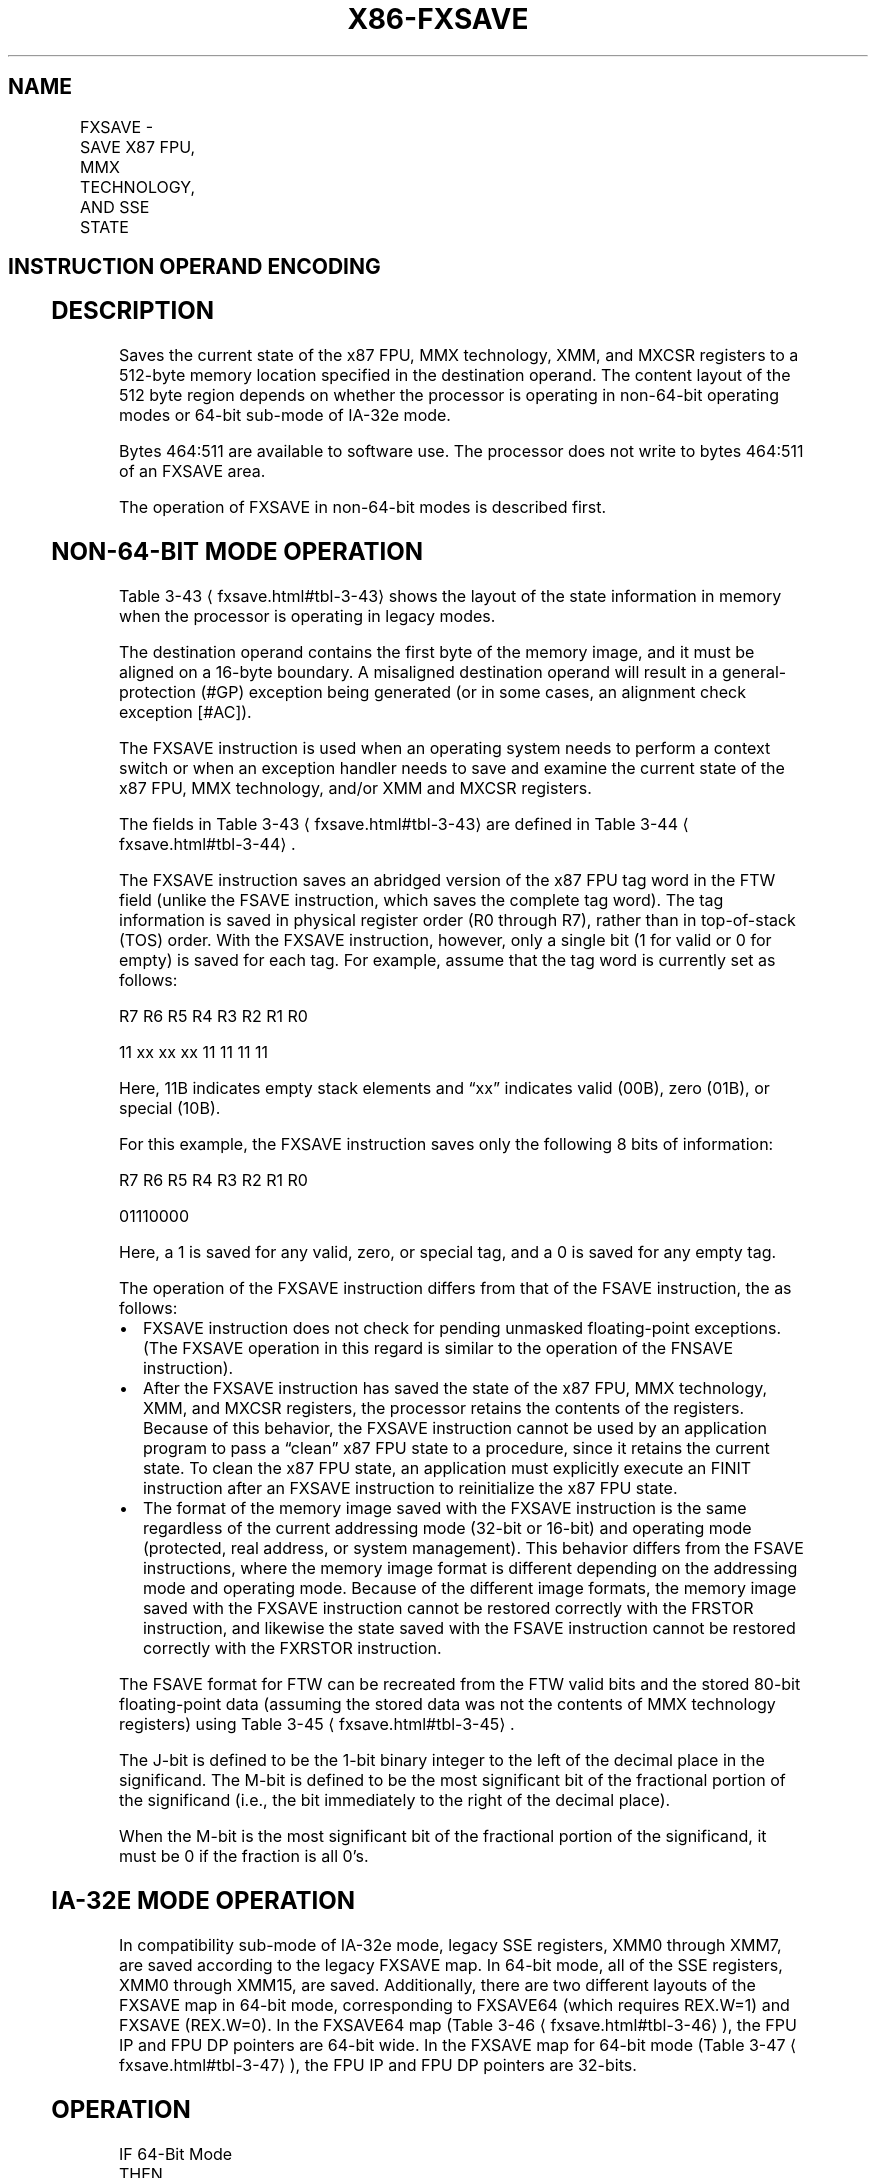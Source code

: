 '\" t
.nh
.TH "X86-FXSAVE" "7" "December 2023" "Intel" "Intel x86-64 ISA Manual"
.SH NAME
FXSAVE - SAVE X87 FPU, MMX TECHNOLOGY, AND SSE STATE
.TS
allbox;
l l l l l 
l l l l l .
\fBOpcode/Instruction\fP	\fBOp/En\fP	\fB64-Bit Mode\fP	\fBCompat/Leg Mode\fP	\fBDescription\fP
NP 0F AE /0 FXSAVE m512byte	M	Valid	Valid	T{
Save the x87 FPU, MMX, XMM, and MXCSR register state to m512byte.
T}
T{
NP REX.W + 0F AE /0 FXSAVE64 m512byte
T}	M	Valid	N.E.	T{
Save the x87 FPU, MMX, XMM, and MXCSR register state to m512byte.
T}
.TE

.SH INSTRUCTION OPERAND ENCODING
.TS
allbox;
l l l l l 
l l l l l .
\fBOp/En\fP	\fBOperand 1\fP	\fBOperand 2\fP	\fBOperand 3\fP	\fBOperand 4\fP
M	ModRM:r/m (w)	N/A	N/A	N/A
.TE

.SH DESCRIPTION
Saves the current state of the x87 FPU, MMX technology, XMM, and MXCSR
registers to a 512-byte memory location specified in the destination
operand. The content layout of the 512 byte region depends on whether
the processor is operating in non-64-bit operating modes or 64-bit
sub-mode of IA-32e mode.

.PP
Bytes 464:511 are available to software use. The processor does not
write to bytes 464:511 of an FXSAVE area.

.PP
The operation of FXSAVE in non-64-bit modes is described first.

.SH NON-64-BIT MODE OPERATION
Table 3-43
\[la]fxsave.html#tbl\-3\-43\[ra] shows the layout of the state
information in memory when the processor is operating in legacy modes.

.PP
The destination operand contains the first byte of the memory image, and
it must be aligned on a 16-byte boundary. A misaligned destination
operand will result in a general-protection (#GP) exception being
generated (or in some cases, an alignment check exception [#AC]).

.PP
The FXSAVE instruction is used when an operating system needs to perform
a context switch or when an exception handler needs to save and examine
the current state of the x87 FPU, MMX technology, and/or XMM and MXCSR
registers.

.PP
The fields in Table 3-43
\[la]fxsave.html#tbl\-3\-43\[ra] are defined in Table
3-44
\[la]fxsave.html#tbl\-3\-44\[ra]\&.

.PP
The FXSAVE instruction saves an abridged version of the x87 FPU tag word
in the FTW field (unlike the FSAVE instruction, which saves the complete
tag word). The tag information is saved in physical register order (R0
through R7), rather than in top-of-stack (TOS) order. With the FXSAVE
instruction, however, only a single bit (1 for valid or 0 for empty) is
saved for each tag. For example, assume that the tag word is currently
set as follows:

.PP
R7 R6 R5 R4 R3 R2 R1 R0

.PP
11 xx xx xx 11 11 11 11

.PP
Here, 11B indicates empty stack elements and “xx” indicates valid (00B),
zero (01B), or special (10B).

.PP
For this example, the FXSAVE instruction saves only the following 8 bits
of information:

.PP
R7 R6 R5 R4 R3 R2 R1 R0

.PP
01110000

.PP
Here, a 1 is saved for any valid, zero, or special tag, and a 0 is saved
for any empty tag.

.PP
The operation of the FXSAVE instruction differs from that of the FSAVE
instruction, the as follows:
.IP \(bu 2
FXSAVE instruction does not check for pending unmasked
floating-point exceptions. (The FXSAVE operation in this regard is
similar to the operation of the FNSAVE instruction).
.IP \(bu 2
After the FXSAVE instruction has saved the state of the x87 FPU, MMX
technology, XMM, and MXCSR registers, the processor retains the
contents of the registers. Because of this behavior, the FXSAVE
instruction cannot be used by an application program to pass a
“clean” x87 FPU state to a procedure, since it retains the current
state. To clean the x87 FPU state, an application must explicitly
execute an FINIT instruction after an FXSAVE instruction to
reinitialize the x87 FPU state.
.IP \(bu 2
The format of the memory image saved with the FXSAVE instruction is
the same regardless of the current addressing mode (32-bit or
16-bit) and operating mode (protected, real address, or system
management). This behavior differs from the FSAVE instructions,
where the memory image format is different depending on the
addressing mode and operating mode. Because of the different image
formats, the memory image saved with the FXSAVE instruction cannot
be restored correctly with the FRSTOR instruction, and likewise the
state saved with the FSAVE instruction cannot be restored correctly
with the FXRSTOR instruction.

.PP
The FSAVE format for FTW can be recreated from the FTW valid bits and
the stored 80-bit floating-point data (assuming the stored data was not
the contents of MMX technology registers) using Table
3-45
\[la]fxsave.html#tbl\-3\-45\[ra]\&.

.PP
The J-bit is defined to be the 1-bit binary integer to the left of the
decimal place in the significand. The M-bit is defined to be the most
significant bit of the fractional portion of the significand (i.e., the
bit immediately to the right of the decimal place).

.PP
When the M-bit is the most significant bit of the fractional portion of
the significand, it must be 0 if the fraction is all 0’s.

.SH IA-32E MODE OPERATION
In compatibility sub-mode of IA-32e mode, legacy SSE registers, XMM0
through XMM7, are saved according to the legacy FXSAVE map. In 64-bit
mode, all of the SSE registers, XMM0 through XMM15, are saved.
Additionally, there are two different layouts of the FXSAVE map in
64-bit mode, corresponding to FXSAVE64 (which requires REX.W=1) and
FXSAVE (REX.W=0). In the FXSAVE64 map (Table
3-46
\[la]fxsave.html#tbl\-3\-46\[ra]), the FPU IP and FPU DP pointers are 64-bit
wide. In the FXSAVE map for 64-bit mode (Table
3-47
\[la]fxsave.html#tbl\-3\-47\[ra]), the FPU IP and FPU DP pointers are
32-bits.

.SH OPERATION
.EX
IF 64-Bit Mode
    THEN
        IF REX.W = 1
            THEN
                DEST := Save64BitPromotedFxsave(x87 FPU, MMX, XMM15-XMM0,
                MXCSR);
            ELSE
                DEST := Save64BitDefaultFxsave(x87 FPU, MMX, XMM15-XMM0, MXCSR);
        FI;
    ELSE
        DEST := SaveLegacyFxsave(x87 FPU, MMX, XMM7-XMM0, MXCSR);
FI;
.EE

.SH PROTECTED MODE EXCEPTIONS
.TS
allbox;
l l 
l l .
\fB\fP	\fB\fP
#GP(0)	T{
For an illegal memory operand effective address in the CS, DS, ES, FS or GS segments.
T}
	T{
If a memory operand is not aligned on a 16-byte boundary, regardless of segment. (See the description of the alignment check exception [#AC] below.)
T}
#SS(0)	T{
For an illegal address in the SS segment.
T}
#PF(fault-code)	For a page fault.
#NM	If CR0.TS[bit 3] = 1.
	If CR0.EM[bit 2] = 1.
#UD	If CPUID.01H:EDX.FXSR[bit 24] = 0.
#UD	If the LOCK prefix is used.
#AC	T{
If this exception is disabled a general protection exception (#GP) is signaled if the memory operand is not aligned on a 16-byte boundary, as described above. If the alignment check exception (#AC) is enabled (and the CPL is 3), signaling of #AC is not guaranteed and may vary with implementation, as follows. In all implementations where #AC is not signaled, a general protection exception is signaled in its place. In addition, the width of the alignment check may also vary with implementation. For instance, for a given implementation, an alignment check exception might be signaled for a 2-byte misalignment, whereas a general protection exception might be signaled for all other misalignments (4-, 8-, or 16-byte misalignments).
T}
.TE

.SH REAL-ADDRESS MODE EXCEPTIONS
.TS
allbox;
l l 
l l .
\fB\fP	\fB\fP
#GP	T{
If a memory operand is not aligned on a 16-byte boundary, regardless of segment.
T}
	T{
If any part of the operand lies outside the effective address space from 0 to FFFFH.
T}
#NM	If CR0.TS[bit 3] = 1.
	If CR0.EM[bit 2] = 1.
#UD	If CPUID.01H:EDX.FXSR[bit 24] = 0.
	If the LOCK prefix is used.
.TE

.SH VIRTUAL-8086 MODE EXCEPTIONS
Same exceptions as in real address mode.

.TS
allbox;
l l 
l l .
\fB\fP	\fB\fP
#PF(fault-code)	For a page fault.
#AC	T{
For unaligned memory reference.
T}
#UD	If the LOCK prefix is used.
.TE

.SH COMPATIBILITY MODE EXCEPTIONS
Same exceptions as in protected mode.

.SH 64-BIT MODE EXCEPTIONS
.TS
allbox;
l l 
l l .
\fB\fP	\fB\fP
#SS(0)	T{
If a memory address referencing the SS segment is in a non-canonical form.
T}
#GP(0)	T{
If the memory address is in a non-canonical form.
T}
	T{
If memory operand is not aligned on a 16-byte boundary, regardless of segment.
T}
#PF(fault-code)	For a page fault.
#NM	If CR0.TS[bit 3] = 1.
	If CR0.EM[bit 2] = 1.
#UD	If CPUID.01H:EDX.FXSR[bit 24] = 0.
	If the LOCK prefix is used.
#AC	T{
If this exception is disabled a general protection exception (#GP) is signaled if the memory operand is not aligned on a 16-byte boundary, as described above. If the alignment check exception (#AC) is enabled (and the CPL is 3), signaling of #AC is not guaranteed and may vary with implementation, as follows. In all implementations where #AC is not signaled, a general protection exception is signaled in its place. In addition, the width of the alignment check may also vary with implementation. For instance, for a given implementation, an alignment check exception might be signaled for a 2-byte misalignment, whereas a general protection exception might be signaled for all other misalignments (4-, 8-, or 16-byte misalignments).
T}
.TE

.SH IMPLEMENTATION NOTE
The order in which the processor signals general-protection (#GP) and
page-fault (#PF) exceptions when they both occur on an instruction
boundary is given in Table
5-2
\[la]./vfmadd132ph:vfnmadd132ph:vfmadd213ph:vfnmadd213ph:vfmadd231ph:vfnmadd231ph.html#tbl\-5\-2\[ra]
in the Intel® 64 and IA-32 Architectures Software Developer’s
Manual, Volume 3B. This order vary for FXSAVE for different processor
implementations.

.SH COLOPHON
This UNOFFICIAL, mechanically-separated, non-verified reference is
provided for convenience, but it may be
incomplete or
broken in various obvious or non-obvious ways.
Refer to Intel® 64 and IA-32 Architectures Software Developer’s
Manual
\[la]https://software.intel.com/en\-us/download/intel\-64\-and\-ia\-32\-architectures\-sdm\-combined\-volumes\-1\-2a\-2b\-2c\-2d\-3a\-3b\-3c\-3d\-and\-4\[ra]
for anything serious.

.br
This page is generated by scripts; therefore may contain visual or semantical bugs. Please report them (or better, fix them) on https://github.com/MrQubo/x86-manpages.
